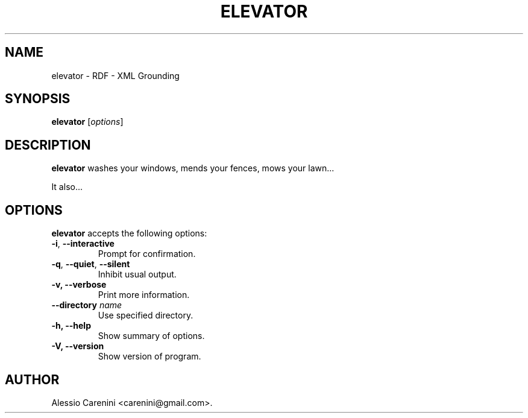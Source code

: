 .\"                              hey, Emacs:   -*- nroff -*-
.\" elevator is free software; you can redistribute it and/or modify
.\" it under the terms of the GNU General Public License as published by
.\" the Free Software Foundation; either version 2 of the License, or
.\" (at your option) any later version.
.\"
.\" This program is distributed in the hope that it will be useful,
.\" but WITHOUT ANY WARRANTY; without even the implied warranty of
.\" MERCHANTABILITY or FITNESS FOR A PARTICULAR PURPOSE.  See the
.\" GNU General Public License for more details.
.\"
.\" You should have received a copy of the GNU General Public License
.\" along with this program; see the file COPYING.  If not, write to
.\" the Free Software Foundation, 675 Mass Ave, Cambridge, MA 02139, USA.
.\"
.TH ELEVATOR 1 "February 8, 2006"
.\" Please update the above date whenever this man page is modified.
.\"
.\" Some roff macros, for reference:
.\" .nh        disable hyphenation
.\" .hy        enable hyphenation
.\" .ad l      left justify
.\" .ad b      justify to both left and right margins (default)
.\" .nf        disable filling
.\" .fi        enable filling
.\" .br        insert line break
.\" .sp <n>    insert n+1 empty lines
.\" for manpage-specific macros, see man(7)
.SH NAME
elevator \- RDF - XML Grounding
.SH SYNOPSIS
.B elevator
.RI [ options ]
.SH DESCRIPTION
\fBelevator\fP washes your windows, mends your fences, mows your lawn...
.PP
It also...
.SH OPTIONS
\fBelevator\fP accepts the following options:
.TP
.BR  -i , " --interactive"
Prompt for confirmation.
.TP
.BR  -q , " --quiet" , " --silent"
Inhibit usual output.
.TP
.B  -v, --verbose
Print more information.
.TP
.BI  --directory " name"
Use specified directory.
.TP
.B \-h, \-\-help
Show summary of options.
.TP
.B \-V, \-\-version
Show version of program.
.\" .SH "SEE ALSO"
.\" .BR foo (1), 
.\" .BR bar (1).
.SH AUTHOR
Alessio Carenini <carenini@gmail.com>.
